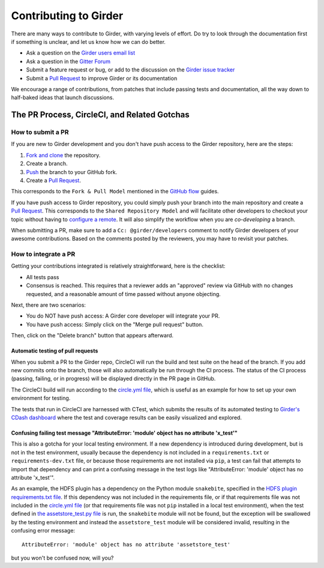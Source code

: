 Contributing to Girder
======================

There are many ways to contribute to Girder, with varying levels of effort.  Do try to
look through the documentation first if something is unclear, and let us know how we can
do better.

- Ask a question on the `Girder users email list <http://public.kitware.com/mailman/listinfo/girder-users>`_
- Ask a question in the `Gitter Forum <https://gitter.im/girder/girder>`_
- Submit a feature request or bug, or add to the discussion on the `Girder issue tracker <https://github.com/girder/girder/issues>`_
- Submit a `Pull Request <https://github.com/girder/girder/pulls>`_ to improve Girder or its documentation

We encourage a range of contributions, from patches that include passing tests and
documentation, all the way down to half-baked ideas that launch discussions.

The PR Process, CircleCI, and Related Gotchas
---------------------------------------------

How to submit a PR
^^^^^^^^^^^^^^^^^^

If you are new to Girder development and you don't have push access to the Girder
repository, here are the steps:

1. `Fork and clone <https://help.github.com/articles/fork-a-repo/>`_ the repository.
2. Create a branch.
3. `Push <https://help.github.com/articles/pushing-to-a-remote/>`_ the branch to your GitHub fork.
4. Create a `Pull Request <https://github.com/girder/girder/pulls>`_.

This corresponds to the ``Fork & Pull Model`` mentioned in the
`GitHub flow <https://guides.github.com/introduction/flow/index.html>`_ guides.

If you have push access to Girder repository, you could simply push your branch
into the main repository and create a `Pull Request <https://github.com/girder/girder/pulls>`_. This
corresponds to the ``Shared Repository Model`` and will facilitate other developers to checkout your
topic without having to `configure a remote <https://help.github.com/articles/configuring-a-remote-for-a-fork/>`_.
It will also simplify the workflow when you are *co-developing* a branch.

When submitting a PR, make sure to add a ``Cc: @girder/developers`` comment to notify Girder
developers of your awesome contributions. Based on the
comments posted by the reviewers, you may have to revisit your patches.

How to integrate a PR
^^^^^^^^^^^^^^^^^^^^^

Getting your contributions integrated is relatively straightforward, here
is the checklist:

- All tests pass
- Consensus is reached. This requires that a reviewer adds an "approved" review via GitHub with no
  changes requested, and a reasonable amount of time passed without anyone objecting.

Next, there are two scenarios:

- You do NOT have push access: A Girder core developer will integrate your PR.
- You have push access: Simply click on the "Merge pull request" button.

Then, click on the "Delete branch" button that appears afterward.

Automatic testing of pull requests
~~~~~~~~~~~~~~~~~~~~~~~~~~~~~~~~~~

When you submit a PR to the Girder repo, CircleCI will run the build and test suite on the
head of the branch. If you add new commits onto the branch, those will also automatically
be run through the CI process. The status of the CI process (passing, failing, or in progress) will
be displayed directly in the PR page in GitHub.

The CircleCI build will run according to the `circle.yml file <https://github.com/girder/girder/blob/master/circle.yml>`_,
which is useful as an example for how to set up your own environment for testing.

The tests that run in CircleCI are harnessed with CTest, which submits the results of its
automated testing to `Girder's CDash dashboard <http://my.cdash.org/index.php?project=girder>`_
where the test and coverage results can be easily visualized and explored.

Confusing failing test message "AttributeError: 'module' object has no attribute 'x_test'"
~~~~~~~~~~~~~~~~~~~~~~~~~~~~~~~~~~~~~~~~~~~~~~~~~~~~~~~~~~~~~~~~~~~~~~~~~~~~~~~~~~~~~~~~~~

This is also a gotcha for your local testing environment.  If a new dependency is
introduced during development, but is not in the test environment, usually because the
dependency is not included in a ``requirements.txt`` or ``requirements-dev.txt`` file, or
because those requirements are not installed via ``pip``, a test can fail that attempts to
import that dependency and can print a confusing message in the test logs like
"AttributeError: 'module' object has no attribute 'x_test'".

As an example, the HDFS plugin has a dependency on the Python module ``snakebite``, specified in the
`HDFS plugin requirements.txt file <https://github.com/girder/girder/blob/master/plugins/hdfs_assetstore/requirements.txt>`_.
If this dependency was not included in the requirements file, or if that requirements file
was not included in the `circle.yml file <https://github.com/girder/girder/blob/master/circle.yml>`_
(or that requirements file was not ``pip`` installed in a local test environment), when the test defined in
`the assetstore_test.py file <https://github.com/girder/girder/blob/master/plugins/hdfs_assetstore/plugin_tests/assetstore_test.py#L27-L28>`_
is run, the ``snakebite`` module will not be found, but the exception will be swallowed by
the testing environment and instead the ``assetstore_test`` module will be considered
invalid, resulting in the confusing error message::

    AttributeError: 'module' object has no attribute 'assetstore_test'

but you won't be confused now, will you?
